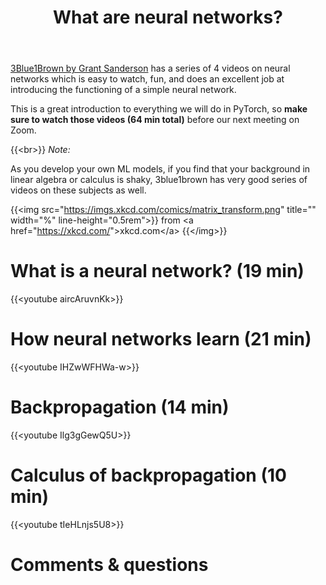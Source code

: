 #+title: What are neural networks?
#+description: Video
#+colordes: #5c8a6f
#+slug: pt-03-nn
#+weight: 3

[[https://www.3blue1brown.com/][3Blue1Brown by Grant Sanderson]] has a series of 4 videos on neural networks which is easy to watch, fun, and does an excellent job at introducing the functioning of a simple neural network.

This is a great introduction to everything we will do in PyTorch, so *make sure to watch those videos (64 min total)* before our next meeting on Zoom.

{{<br>}}
/Note:/

As you develop your own ML models, if you find that your background in linear algebra or calculus is shaky, 3blue1brown has very good series of videos on these subjects as well.

{{<img src="https://imgs.xkcd.com/comics/matrix_transform.png" title="" width="%" line-height="0.5rem">}}
from <a href="https://xkcd.com/">xkcd.com</a>
{{</img>}}

* What is a neural network? (19 min)

{{<youtube aircAruvnKk>}}

* How neural networks learn (21 min)

{{<youtube IHZwWFHWa-w>}}

* Backpropagation (14 min)

{{<youtube Ilg3gGewQ5U>}}

* Calculus of backpropagation (10 min)

{{<youtube tIeHLnjs5U8>}}

* Comments & questions
